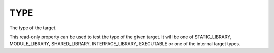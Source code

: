 TYPE
----

The type of the target.

This read-only property can be used to test the type of the given
target.  It will be one of STATIC_LIBRARY, MODULE_LIBRARY,
SHARED_LIBRARY, INTERFACE_LIBRARY, EXECUTABLE or one of the internal
target types.

